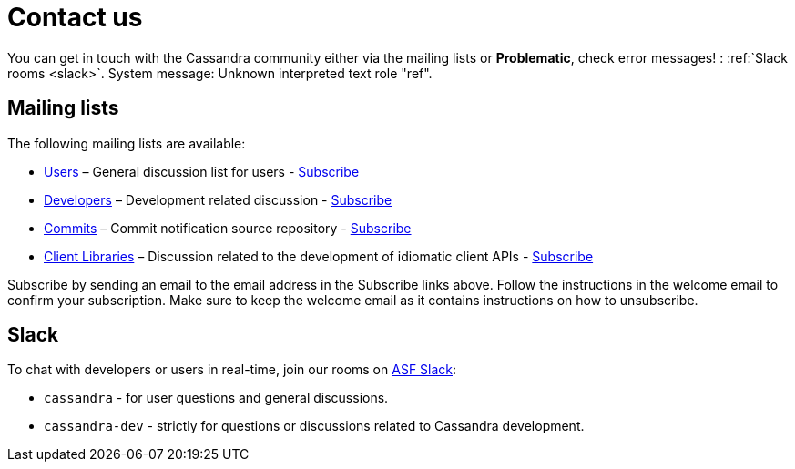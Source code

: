 

=  Contact us


////
Licensed to the Apache Software Foundation (ASF) under one
////


////
or more contributor license agreements.  See the NOTICE file
////


////
distributed with this work for additional information
////


////
regarding copyright ownership.  The ASF licenses this file
////


////
to you under the Apache License, Version 2.0 (the
////


////
"License"); you may not use this file except in compliance
////


////
with the License.  You may obtain a copy of the License at
////


////

////


////
http://www.apache.org/licenses/LICENSE-2.0
////


////

////


////
Unless required by applicable law or agreed to in writing, software
////


////
distributed under the License is distributed on an "AS IS" BASIS,
////


////
WITHOUT WARRANTIES OR CONDITIONS OF ANY KIND, either express or implied.
////


////
See the License for the specific language governing permissions and
////


////
limitations under the License.
////


You can get in touch with the Cassandra community either via the mailing lists or *Problematic*, check error messages! : :ref:`Slack rooms <slack>`.
System message: 
Unknown interpreted text role "ref".
[id="mailing-lists"]

==  Mailing lists


The following mailing lists are available:

* link:++http://www.mail-archive.com/user@cassandra.apache.org/++[Users] – General discussion list for users - link:++mailto:user-subscribe@cassandra.apache.org++[Subscribe]

* link:++http://www.mail-archive.com/dev@cassandra.apache.org/++[Developers] – Development related discussion - link:++mailto:dev-subscribe@cassandra.apache.org++[Subscribe]

* link:++http://www.mail-archive.com/commits@cassandra.apache.org/++[Commits] – Commit notification source repository -
link:++mailto:commits-subscribe@cassandra.apache.org++[Subscribe]

* link:++http://www.mail-archive.com/client-dev@cassandra.apache.org/++[Client Libraries] – Discussion related to the
development of idiomatic client APIs - link:++mailto:client-dev-subscribe@cassandra.apache.org++[Subscribe]



Subscribe by sending an email to the email address in the Subscribe links above. Follow the instructions in the welcome
email to confirm your subscription. Make sure to keep the welcome email as it contains instructions on how to
unsubscribe.
[id="slack"]

==  Slack


To chat with developers or users in real-time, join our rooms on link:++https://s.apache.org/slack-invite++[ASF Slack]:

* `cassandra` - for user questions and general discussions.

* `cassandra-dev` - strictly for questions or discussions related to Cassandra development.



